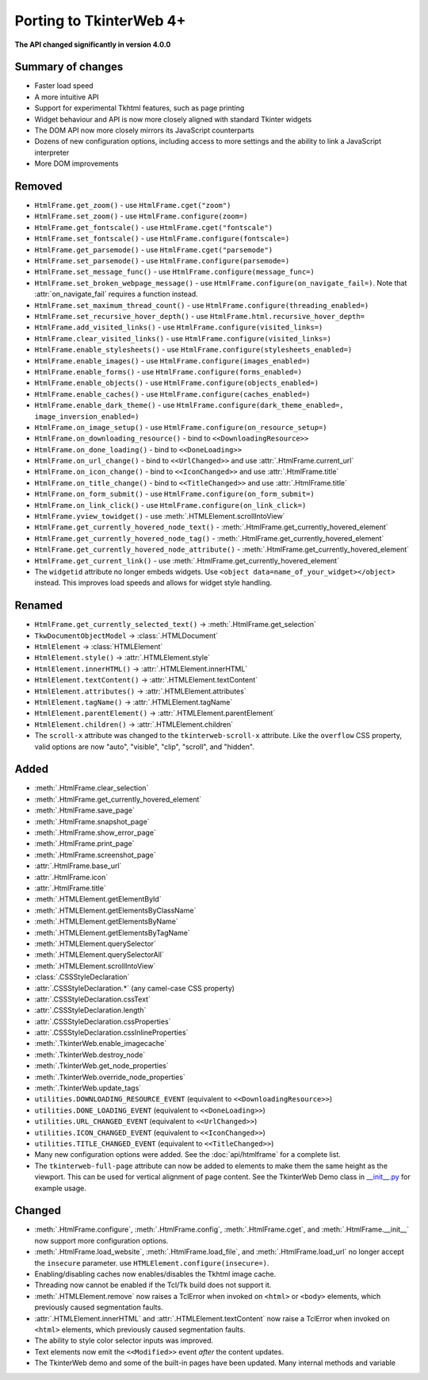 Porting to TkinterWeb 4+
========================


**The API changed significantly in version 4.0.0**

Summary of changes
------------------

* Faster load speed
* A more intuitive API
* Support for experimental Tkhtml features, such as page printing
* Widget behaviour and API is now more closely aligned with standard Tkinter widgets
* The DOM API now more closely mirrors its JavaScript counterparts
* Dozens of new configuration options, including access to more settings and the ability to link a JavaScript interpreter
* More DOM improvements

Removed
-------

* ``HtmlFrame.get_zoom()`` - use ``HtmlFrame.cget("zoom")``
* ``HtmlFrame.set_zoom()`` - use ``HtmlFrame.configure(zoom=)``
* ``HtmlFrame.get_fontscale()`` - use ``HtmlFrame.cget("fontscale")``
* ``HtmlFrame.set_fontscale()`` - use ``HtmlFrame.configure(fontscale=)``
* ``HtmlFrame.get_parsemode()`` - use ``HtmlFrame.cget("parsemode")``
* ``HtmlFrame.set_parsemode()`` - use ``HtmlFrame.configure(parsemode=)``
* ``HtmlFrame.set_message_func()`` - use ``HtmlFrame.configure(message_func=)``
* ``HtmlFrame.set_broken_webpage_message()`` - use ``HtmlFrame.configure(on_navigate_fail=)``. Note that :attr:`on_navigate_fail` requires a function instead.
* ``HtmlFrame.set_maximum_thread_count()`` - use ``HtmlFrame.configure(threading_enabled=)``
* ``HtmlFrame.set_recursive_hover_depth()`` - use ``HtmlFrame.html.recursive_hover_depth=``
* ``HtmlFrame.add_visited_links()`` - use ``HtmlFrame.configure(visited_links=)``
* ``HtmlFrame.clear_visited_links()`` - use ``HtmlFrame.configure(visited_links=)``
* ``HtmlFrame.enable_stylesheets()`` - use ``HtmlFrame.configure(stylesheets_enabled=)``
* ``HtmlFrame.enable_images()`` - use ``HtmlFrame.configure(images_enabled=)``
* ``HtmlFrame.enable_forms()`` - use ``HtmlFrame.configure(forms_enabled=)``
* ``HtmlFrame.enable_objects()`` - use ``HtmlFrame.configure(objects_enabled=)``
* ``HtmlFrame.enable_caches()`` - use ``HtmlFrame.configure(caches_enabled=)``
* ``HtmlFrame.enable_dark_theme()`` - use ``HtmlFrame.configure(dark_theme_enabled=, image_inversion_enabled=)``
* ``HtmlFrame.on_image_setup()`` - use ``HtmlFrame.configure(on_resource_setup=)``
* ``HtmlFrame.on_downloading_resource()`` - bind to ``<<DownloadingResource>>``
* ``HtmlFrame.on_done_loading()`` - bind to ``<<DoneLoading>>``
* ``HtmlFrame.on_url_change()`` - bind to ``<<UrlChanged>>`` and use :attr:`.HtmlFrame.current_url`
* ``HtmlFrame.on_icon_change()`` - bind to ``<<IconChanged>>`` and use :attr:`.HtmlFrame.title`
* ``HtmlFrame.on_title_change()`` - bind to ``<<TitleChanged>>`` and use :attr:`.HtmlFrame.title`
* ``HtmlFrame.on_form_submit()`` - use ``HtmlFrame.configure(on_form_submit=)``
* ``HtmlFrame.on_link_click()`` - use ``HtmlFrame.configure(on_link_click=)``
* ``HtmlFrame.yview_towidget()`` - use :meth:`.HTMLElement.scrollIntoView`
* ``HtmlFrame.get_currently_hovered_node_text()`` - :meth:`.HtmlFrame.get_currently_hovered_element`
* ``HtmlFrame.get_currently_hovered_node_tag()`` - :meth:`.HtmlFrame.get_currently_hovered_element`
* ``HtmlFrame.get_currently_hovered_node_attribute()`` - :meth:`.HtmlFrame.get_currently_hovered_element`
* ``HtmlFrame.get_current_link()`` - use :meth:`.HtmlFrame.get_currently_hovered_element`
    
* The ``widgetid`` attribute no longer embeds widgets. Use ``<object data=name_of_your_widget></object>`` instead. This improves load speeds and allows for widget style handling.

Renamed
-------

* ``HtmlFrame.get_currently_selected_text()`` -> :meth:`.HtmlFrame.get_selection`

* ``TkwDocumentObjectModel`` -> :class:`.HTMLDocument`
* ``HtmlElement`` -> :class:`HTMLElement`

* ``HtmlElement.style()`` -> :attr:`.HTMLElement.style`
* ``HtmlElement.innerHTML()`` -> :attr:`.HTMLElement.innerHTML`
* ``HtmlElement.textContent()`` -> :attr:`.HTMLElement.textContent`
* ``HtmlElement.attributes()`` -> :attr:`.HTMLElement.attributes`
* ``HtmlElement.tagName()`` -> :attr:`.HTMLElement.tagName`
* ``HtmlElement.parentElement()`` -> :attr:`.HTMLElement.parentElement`
* ``HtmlElement.children()`` -> :attr:`.HTMLElement.children`

* The ``scroll-x`` attribute was changed to the ``tkinterweb-scroll-x`` attribute. Like the ``overflow`` CSS property, valid options are now "auto", "visible", "clip", "scroll", and "hidden".


Added
-----

* :meth:`.HtmlFrame.clear_selection`
* :meth:`.HtmlFrame.get_currently_hovered_element`
* :meth:`.HtmlFrame.save_page`
* :meth:`.HtmlFrame.snapshot_page`
* :meth:`.HtmlFrame.show_error_page`
* :meth:`.HtmlFrame.print_page`
* :meth:`.HtmlFrame.screenshot_page`
* :attr:`.HtmlFrame.base_url`
* :attr:`.HtmlFrame.icon`
* :attr:`.HtmlFrame.title`

* :meth:`.HTMLElement.getElementById`
* :meth:`.HTMLElement.getElementsByClassName`
* :meth:`.HTMLElement.getElementsByName`
* :meth:`.HTMLElement.getElementsByTagName`
* :meth:`.HTMLElement.querySelector`
* :meth:`.HTMLElement.querySelectorAll`
* :meth:`.HTMLElement.scrollIntoView`

* :class:`.CSSStyleDeclaration`
* :attr:`.CSSStyleDeclaration.*` (any camel-case CSS property)
* :attr:`.CSSStyleDeclaration.cssText`
* :attr:`.CSSStyleDeclaration.length`
* :attr:`.CSSStyleDeclaration.cssProperties`
* :attr:`.CSSStyleDeclaration.cssInlineProperties`

* :meth:`.TkinterWeb.enable_imagecache`
* :meth:`.TkinterWeb.destroy_node`
* :meth:`.TkinterWeb.get_node_properties`
* :meth:`.TkinterWeb.override_node_properties`
* :meth:`.TkinterWeb.update_tags`

* ``utilities.DOWNLOADING_RESOURCE_EVENT`` (equivalent to ``<<DownloadingResource>>``)
* ``utilities.DONE_LOADING_EVENT`` (equivalent to ``<<DoneLoading>>``)
* ``utilities.URL_CHANGED_EVENT`` (equivalent to ``<<UrlChanged>>``)
* ``utilities.ICON_CHANGED_EVENT`` (equivalent to ``<<IconChanged>>``)
* ``utilities.TITLE_CHANGED_EVENT`` (equivalent to ``<<TitleChanged>>``)

* Many new configuration options were added. See the :doc:`api/htmlframe` for a complete list.

* The ``tkinterweb-full-page`` attribute can now be added to elements to make them the same height as the viewport. This can be used for vertical alignment of page content. See the TkinterWeb Demo class in `__init__.py <https://github.com/Andereoo/TkinterWeb/blob/main/tkinterweb/__init__.py>`_ for example usage.

Changed
-------

* :meth:`.HtmlFrame.configure`, :meth:`.HtmlFrame.config`, :meth:`.HtmlFrame.cget`, and :meth:`.HtmlFrame.__init__` now support more configuration options.
* :meth:`.HtmlFrame.load_website`, :meth:`.HtmlFrame.load_file`, and :meth:`.HtmlFrame.load_url` no longer accept the ``insecure`` parameter. use ``HTMLElement.configure(insecure=)``.

* Enabling/disabling caches now enables/disables the Tkhtml image cache.
* Threading now cannot be enabled if the Tcl/Tk build does not support it.

* :meth:`.HTMLElement.remove` now raises a TclError when invoked on ``<html>`` or ``<body>`` elements, which previously caused segmentation faults.
* :attr:`.HTMLElement.innerHTML` and :attr:`.HTMLElement.textContent` now raise a TclError when invoked on ``<html>`` elements, which previously caused segmentation faults.

  
* The ability to style color selector inputs was improved.
* Text elements now emit the ``<<Modified>>`` event *after* the content updates.
  

* The TkinterWeb demo and some of the built-in pages have been updated. Many internal methods and variable